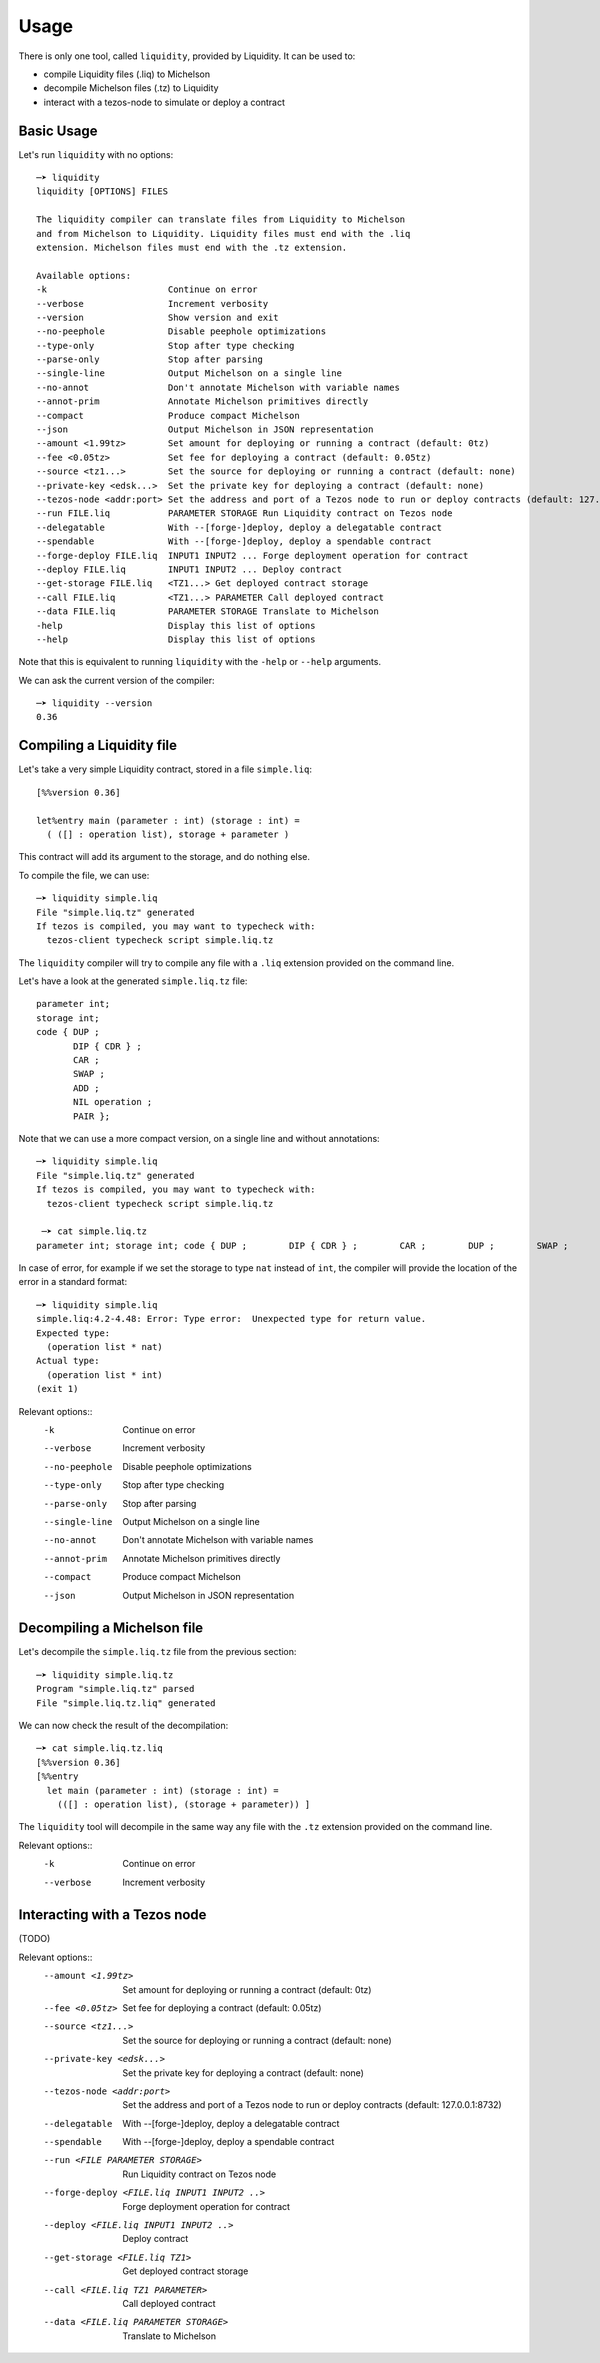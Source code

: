 Usage
=====

There is only one tool, called ``liquidity``, provided by Liquidity.
It can be used to:

* compile Liquidity files (.liq) to Michelson
* decompile Michelson files (.tz) to Liquidity
* interact with a tezos-node to simulate or deploy a contract

Basic Usage
-----------

Let's run ``liquidity`` with no options::

  ─➤ liquidity
  liquidity [OPTIONS] FILES

  The liquidity compiler can translate files from Liquidity to Michelson
  and from Michelson to Liquidity. Liquidity files must end with the .liq
  extension. Michelson files must end with the .tz extension.
  
  Available options:
  -k                       Continue on error
  --verbose                Increment verbosity
  --version                Show version and exit
  --no-peephole            Disable peephole optimizations
  --type-only              Stop after type checking
  --parse-only             Stop after parsing
  --single-line            Output Michelson on a single line
  --no-annot               Don't annotate Michelson with variable names
  --annot-prim             Annotate Michelson primitives directly
  --compact                Produce compact Michelson
  --json                   Output Michelson in JSON representation
  --amount <1.99tz>        Set amount for deploying or running a contract (default: 0tz)
  --fee <0.05tz>           Set fee for deploying a contract (default: 0.05tz)
  --source <tz1...>        Set the source for deploying or running a contract (default: none)
  --private-key <edsk...>  Set the private key for deploying a contract (default: none)
  --tezos-node <addr:port> Set the address and port of a Tezos node to run or deploy contracts (default: 127.0.0.1:8732)
  --run FILE.liq           PARAMETER STORAGE Run Liquidity contract on Tezos node
  --delegatable            With --[forge-]deploy, deploy a delegatable contract
  --spendable              With --[forge-]deploy, deploy a spendable contract
  --forge-deploy FILE.liq  INPUT1 INPUT2 ... Forge deployment operation for contract
  --deploy FILE.liq        INPUT1 INPUT2 ... Deploy contract
  --get-storage FILE.liq   <TZ1...> Get deployed contract storage
  --call FILE.liq          <TZ1...> PARAMETER Call deployed contract
  --data FILE.liq          PARAMETER STORAGE Translate to Michelson
  -help                    Display this list of options
  --help                   Display this list of options

Note that this is equivalent to running ``liquidity`` with the ``-help`` or
``--help`` arguments.

We can ask the current version of the compiler::

  ─➤ liquidity --version
  0.36


Compiling a Liquidity file
--------------------------

Let's take a very simple Liquidity contract, stored in a file ``simple.liq``::
  
  [%%version 0.36]
  
  let%entry main (parameter : int) (storage : int) =
    ( ([] : operation list), storage + parameter )

This contract will add its argument to the storage, and do nothing else.

To compile the file, we can use::

  ─➤ liquidity simple.liq
  File "simple.liq.tz" generated
  If tezos is compiled, you may want to typecheck with:
    tezos-client typecheck script simple.liq.tz

The ``liquidity`` compiler will try to compile any file with a ``.liq`` extension provided on the command line.
    
Let's have a look at the generated ``simple.liq.tz`` file::

  parameter int;
  storage int;
  code { DUP ;
         DIP { CDR } ;
         CAR ;
         SWAP ;
         ADD ;
         NIL operation ;
         PAIR };

Note that we can use a more compact version, on a single line and without annotations::

  ─➤ liquidity simple.liq
  File "simple.liq.tz" generated
  If tezos is compiled, you may want to typecheck with:
    tezos-client typecheck script simple.liq.tz
  
   ─➤ cat simple.liq.tz
  parameter int; storage int; code { DUP ;        DIP { CDR } ;        CAR ;        DUP ;        SWAP ;        DROP ;        SWAP ;        ADD ;        NIL operation ;        PAIR };

  
In case of error, for example if we set the storage to type ``nat`` instead of ``int``, the compiler will provide the location of the error in a standard format::

  ─➤ liquidity simple.liq
  simple.liq:4.2-4.48: Error: Type error:  Unexpected type for return value.
  Expected type:
    (operation list * nat)
  Actual type:
    (operation list * int)
  (exit 1)


Relevant options::
  -k                       Continue on error
  --verbose                Increment verbosity
  --no-peephole            Disable peephole optimizations
  --type-only              Stop after type checking
  --parse-only             Stop after parsing
  --single-line            Output Michelson on a single line
  --no-annot               Don't annotate Michelson with variable names
  --annot-prim             Annotate Michelson primitives directly
  --compact                Produce compact Michelson
  --json                   Output Michelson in JSON representation


Decompiling a Michelson file
----------------------------

Let's decompile the ``simple.liq.tz`` file from the previous section::

  ─➤ liquidity simple.liq.tz
  Program "simple.liq.tz" parsed
  File "simple.liq.tz.liq" generated

We can now check the result of the decompilation::
  
  ─➤ cat simple.liq.tz.liq
  [%%version 0.36]
  [%%entry
    let main (parameter : int) (storage : int) =
      (([] : operation list), (storage + parameter)) ]

The ``liquidity`` tool will decompile in the same way any file with
the ``.tz`` extension provided on the command line.
      
Relevant options::
  -k                       Continue on error
  --verbose                Increment verbosity


Interacting with a Tezos node
-----------------------------

(TODO)

Relevant options::
 --amount <1.99tz>                           Set amount for deploying or running a contract (default: 0tz)
 --fee <0.05tz>                              Set fee for deploying a contract (default: 0.05tz)
 --source <tz1...>                           Set the source for deploying or running a contract (default: none)
 --private-key <edsk...>                     Set the private key for deploying a contract (default: none)
 --tezos-node <addr:port>                    Set the address and port of a Tezos node to run or deploy contracts (default: 127.0.0.1:8732)
 --delegatable                               With --[forge-]deploy, deploy a delegatable contract
 --spendable                                 With --[forge-]deploy, deploy a spendable contract
 --run <FILE PARAMETER STORAGE>              Run Liquidity contract on Tezos node
 --forge-deploy <FILE.liq INPUT1 INPUT2 ..>  Forge deployment operation for contract
 --deploy <FILE.liq INPUT1 INPUT2 ..>        Deploy contract
 --get-storage <FILE.liq TZ1>                Get deployed contract storage
 --call <FILE.liq TZ1 PARAMETER>             Call deployed contract
 --data <FILE.liq PARAMETER STORAGE>         Translate to Michelson



  
